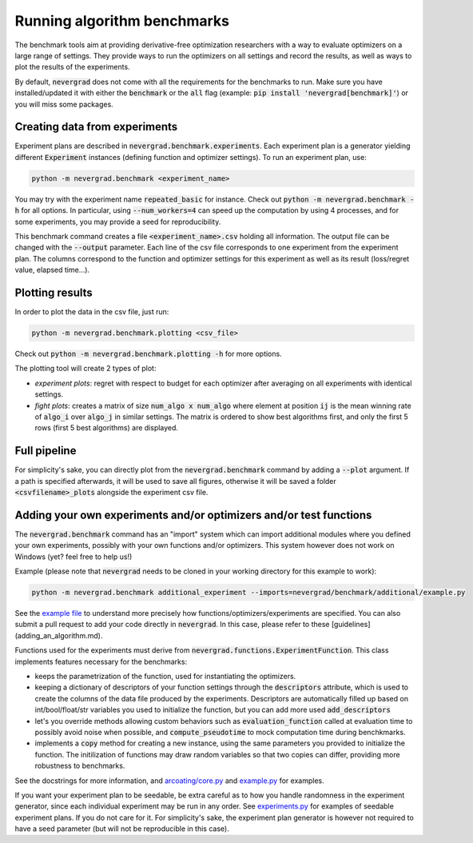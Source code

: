 .. _benchmarking:

Running algorithm benchmarks
============================

The benchmark tools aim at providing derivative-free optimization researchers with a way to evaluate optimizers on a large range of settings. They provide ways to run the optimizers on all settings and record the results, as well as ways to plot the results of the experiments.

By default, :code:`nevergrad` does not come with all the requirements for the benchmarks to run. Make sure you have installed/updated it with either the :code:`benchmark` or the :code:`all` flag (example: :code:`pip install 'nevergrad[benchmark]'`) or you will miss some packages.

Creating data from experiments
------------------------------

Experiment plans are described in :code:`nevergrad.benchmark.experiments`. Each experiment plan is a generator yielding different :code:`Experiment` instances (defining function and optimizer settings).
To run an experiment plan, use:

.. code-block:: bash

    python -m nevergrad.benchmark <experiment_name>

You may try with the experiment name :code:`repeated_basic` for instance.
Check out :code:`python -m nevergrad.benchmark -h` for all options. In particular, using :code:`--num_workers=4` can speed up the computation by using 4 processes, and
for some experiments, you may provide a seed for reproducibility.

This benchmark command creates a file :code:`<experiment_name>.csv` holding all information. The output file can be changed with the :code:`--output` parameter. Each line of the csv file corresponds to one experiment from the experiment plan. The columns correspond to the function and optimizer settings for this experiment as well as its result (loss/regret value, elapsed time...).


Plotting results
----------------

In order to plot the data in the csv file, just run:

.. code-block:: bash

    python -m nevergrad.benchmark.plotting <csv_file>

Check out :code:`python -m nevergrad.benchmark.plotting -h` for more options.

The plotting tool will create 2 types of plot:

- *experiment plots*: regret with respect to budget for each optimizer after averaging on all experiments with identical settings.
- *fight plots*: creates a matrix of size :code:`num_algo x num_algo` where element at position :code:`ij` is the mean winning rate of :code:`algo_i` over :code:`algo_j` in similar settings. The matrix is ordered to show best algorithms first, and only the first 5 rows (first 5 best algorithms) are displayed.


Full pipeline
-------------

For simplicity's sake, you can directly plot from the :code:`nevergrad.benchmark` command by adding a :code:`--plot` argument. If a path is specified
afterwards, it will be used to save all figures, otherwise it will be saved a folder :code:`<csvfilename>_plots` alongside the experiment csv file.


Adding your own experiments and/or optimizers and/or test functions
-------------------------------------------------------------------

The :code:`nevergrad.benchmark` command has an "import" system which can import additional modules where you defined your own experiments, possibly with your own functions and/or optimizers.
This system however does not work on Windows (yet? feel free to help us!)

Example (please note that :code:`nevergrad` needs to be cloned in your working directory for this example to work):

.. code-block:: bash

    python -m nevergrad.benchmark additional_experiment --imports=nevergrad/benchmark/additional/example.py

See the `example file <https://github.com/facebookresearch/nevergrad/blob/main/nevergrad/benchmark/additional/example.py>`_ to understand more precisely how functions/optimizers/experiments are specified. You can also submit a pull request to add your code directly in :code:`nevergrad`.
In this case, please refer to these [guidelines](adding_an_algorithm.md).

Functions used for the experiments must derive from :code:`nevergrad.functions.ExperimentFunction`. This class implements features necessary for the benchmarks:

- keeps the parametrization of the function, used for instantiating the optimizers.
- keeping a dictionary of descriptors of your function settings through the :code:`descriptors` attribute,  which is used to create the columns of the data file produced by the experiments.
  Descriptors are automatically filled up based on int/bool/float/str variables you used to initialize the function, but you can add more used :code:`add_descriptors`
- let's you override methods allowing custom behaviors such as :code:`evaluation_function` called at evaluation time to possibly avoid noise when possible, and :code:`compute_pseudotime` to mock computation time during benchkmarks.
- implements a :code:`copy` method for creating a new instance, using the same parameters you provided to initialize the function. The initilization of functions may draw random variables
  so that two copies can differ, providing more robustness to benchmarks.

See the docstrings for more information, and `arcoating/core.py <https://github.com/facebookresearch/nevergrad/blob/main/nevergrad/functions/arcoating/core.py>`_ and `example.py <https://github.com/facebookresearch/nevergrad/blob/main/nevergrad/benchmark/additional/example.py>`_ for examples.

If you want your experiment plan to be seedable, be extra careful as to how you handle randomness in the experiment generator, since each individual experiment may be run in any order. See `experiments.py <https://github.com/facebookresearch/nevergrad/blob/main/nevergrad/benchmark/experiments.py>`_ for examples of seedable experiment plans. If you do not care for it. For simplicity's sake, the experiment plan generator is however not required to have a seed parameter (but will not be reproducible in this case).
